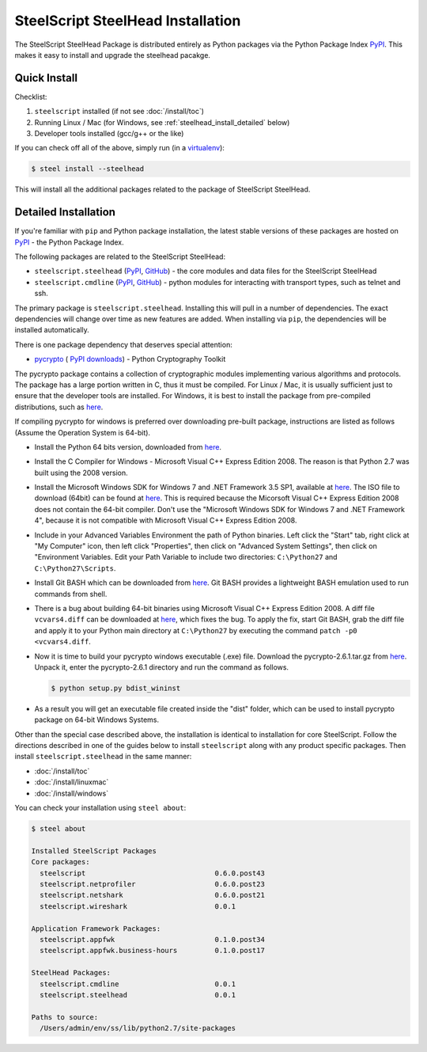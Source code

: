 SteelScript SteelHead Installation
==================================

The SteelScript SteelHead Package is distributed entirely as
Python packages via the Python Package Index `PyPI
<https://pypi.python.org/pypi>`_.  This makes it easy to install
and upgrade the steelhead pacakge.

Quick Install
-------------

Checklist:

1. ``steelscript`` installed (if not see :doc:`/install/toc`)

2. Running Linux / Mac (for Windows, see :ref:`steelhead_install_detailed` below)

3. Developer tools installed (gcc/g++ or the like)

If you can check off all of the above, simply run (in a `virtualenv
<http://www.virtualenv.org/>`_):

.. code:: bash

   $ steel install --steelhead

This will install all the additional packages related to the
package of SteelScript SteelHead.

.. _steelhead_install_detailed:

Detailed Installation
---------------------

If you're familiar with ``pip`` and Python package
installation, the latest stable versions of these packages are hosted
on `PyPI`_ - the Python Package Index.

The following packages are related to the SteelScript SteelHead:

* ``steelscript.steelhead``
  (`PyPI <https://pypi.python.org/pypi/steelscript.steelhead>`__,
  `GitHub
  <https://github.com/riverbed/steelscript-steelhead/releases>`__) -
  the core modules and data files for the SteelScript SteelHead

* ``steelscript.cmdline``
  (`PyPI <https://pypi.python.org/pypi/steelscript.cmdline>`__,
  `GitHub
  <https://github.com/riverbed/steelscript-cmdline/releases>`__) -
  python modules for interacting with transport types, such as telnet and ssh. 

The primary package is ``steelscript.steelhead``.  Installing this will
pull in a number of dependencies.  The exact dependencies will change
over time as new features are added.  When installing via ``pip``,
the dependencies will be installed automatically.

There is one package dependency that deserves special attention:

* `pycrypto <http://www.pycrypto.org/>`_ (
  `PyPI <https://pypi.python.org/pypi/crypto>`__
  `downloads <https://github.com/dlitz/pycrypto>`__) -
  Python Cryptography Toolkit

The pycrypto package contains a collection of cryptographic modules
implementing various algorithms and protocols.  The package has a large
portion written in C, thus it must be compiled.  For Linux / Mac, it is
usually sufficient just to ensure that the developer tools are installed.
For Windows, it is best to install the package from pre-compiled
distributions, such as `here <http://www.voidspace.org.uk/python/modules.shtml#pycrypto>`__.

If compiling pycrypto for windows is preferred over downloading pre-built package,
instructions are listed as follows (Assume the Operation System is 64-bit).

* Install the Python 64 bits version, downloaded from `here <http://www.python.org/ftp/python/2.7.1/python-2.7.1.amd64.msi>`__.

* Install the C Compiler for Windows - Microsoft Visual C++ Express Edition 2008. The reason
  is that Python 2.7 was built using the 2008 version.

* Install the Microsoft Windows SDK for Windows 7 and .NET Framework 3.5 SP1, available
  at `here <http://www.microsoft.com/downloads/en/details.aspx?FamilyID=c17ba869-9671-4330-a63e-1fd44e0e2505>`__.
  The ISO file to download (64bit) can be found at `here <http://download.microsoft.com/download/2/E/9/2E911956-F90F-4BFB-8231-E292A7B6F287/GRMSDKX_EN_DVD.iso>`__.
  This is required because the Micorsoft Visual C++ Express Edition 2008 does not contain the 64-bit
  compiler. Don't use the "Microsoft Windows SDK for Windows 7 and .NET Framework 4", because it is not compatible with Microsoft Visual
  C++ Express Edition 2008.

* Include in your Advanced Variables Environment the path of Python binaries. Left click the "Start" tab, 
  right click at "My Computer" icon, then left click "Properties", then click on "Advanced System Settings",
  then click on "Environment Variables. Edit your Path Variable to include two directories:
  ``C:\Python27`` and ``C:\Python27\Scripts``.

* Install Git BASH which can be downloaded from `here <https://msysgit.github.io>`__. Git BASH provides a lightweight
  BASH emulation used to run commands from shell. 

* There is a bug about building 64-bit binaries using Microsoft Visual C++ Express Edition 2008. A diff file
  ``vcvars4.diff`` can be downloaded at `here <http://bugs.python.org/file17959/vcvars4.diff>`__, which fixes the bug. To apply the fix,
  start Git BASH, grab the diff file and apply it to your Python main directory at ``C:\Python27`` by executing the command
  ``patch -p0 <vcvars4.diff``.

* Now it is time to build your pycrypto windows executable (.exe) file. Download the
  pycrypto-2.6.1.tar.gz from `here <https://pypi.python.org/pypi/pycrypto>`__. Unpack it, enter
  the pycrypto-2.6.1 directory and run the command as follows.

  .. code:: bash

    $ python setup.py bdist_wininst

* As a result you will get an executable file created inside the "dist" folder, which can be used to install
  pycrypto package on 64-bit Windows Systems.

Other than the special case described above, the installation is identical
to installation for core SteelScript.  Follow the directions described in
one of the guides below to install ``steelscript`` along with any
product specific packages.   Then install ``steelscript.steelhead`` in the
same manner:

* :doc:`/install/toc`
* :doc:`/install/linuxmac`
* :doc:`/install/windows`

You can check your installation using ``steel about``:

.. code-block:: bash

   $ steel about

   Installed SteelScript Packages
   Core packages:
     steelscript                               0.6.0.post43
     steelscript.netprofiler                   0.6.0.post23
     steelscript.netshark                      0.6.0.post21
     steelscript.wireshark                     0.0.1

   Application Framework Packages:
     steelscript.appfwk                        0.1.0.post34
     steelscript.appfwk.business-hours         0.1.0.post17

   SteelHead Packages:
     steelscript.cmdline                       0.0.1
     steelscript.steelhead                     0.0.1

   Paths to source:
     /Users/admin/env/ss/lib/python2.7/site-packages

